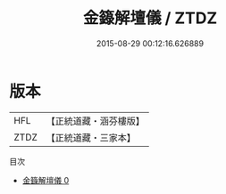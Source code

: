 #+TITLE: 金籙解壇儀 / ZTDZ

#+DATE: 2015-08-29 00:12:16.626889
* 版本
 |       HFL|【正統道藏・涵芬樓版】|
 |      ZTDZ|【正統道藏・三家本】|
目次
 - [[file:KR5b0175_000.txt][金籙解壇儀 0]]
